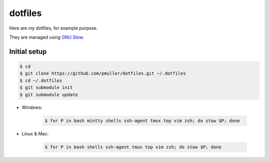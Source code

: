 dotfiles
========

Here are my dotfiles, for example purpose.

They are managed using `GNU Stow <https://www.gnu.org/software/stow/>`_.


Initial setup
-------------

.. code-block:: console

    $ cd
    $ git clone https://github.com/pmuller/dotfiles.git ~/.dotfiles
    $ cd ~/.dotfiles
    $ git submodule init
    $ git submodule update

* Windows:

    .. code-block:: console

        $ for P in bash mintty shells ssh-agent tmux top vim zsh; do stow $P; done

* Linux & Mac: 

    .. code-block:: console

        $ for P in bash shells ssh-agent tmux top vim zsh; do stow $P; done
